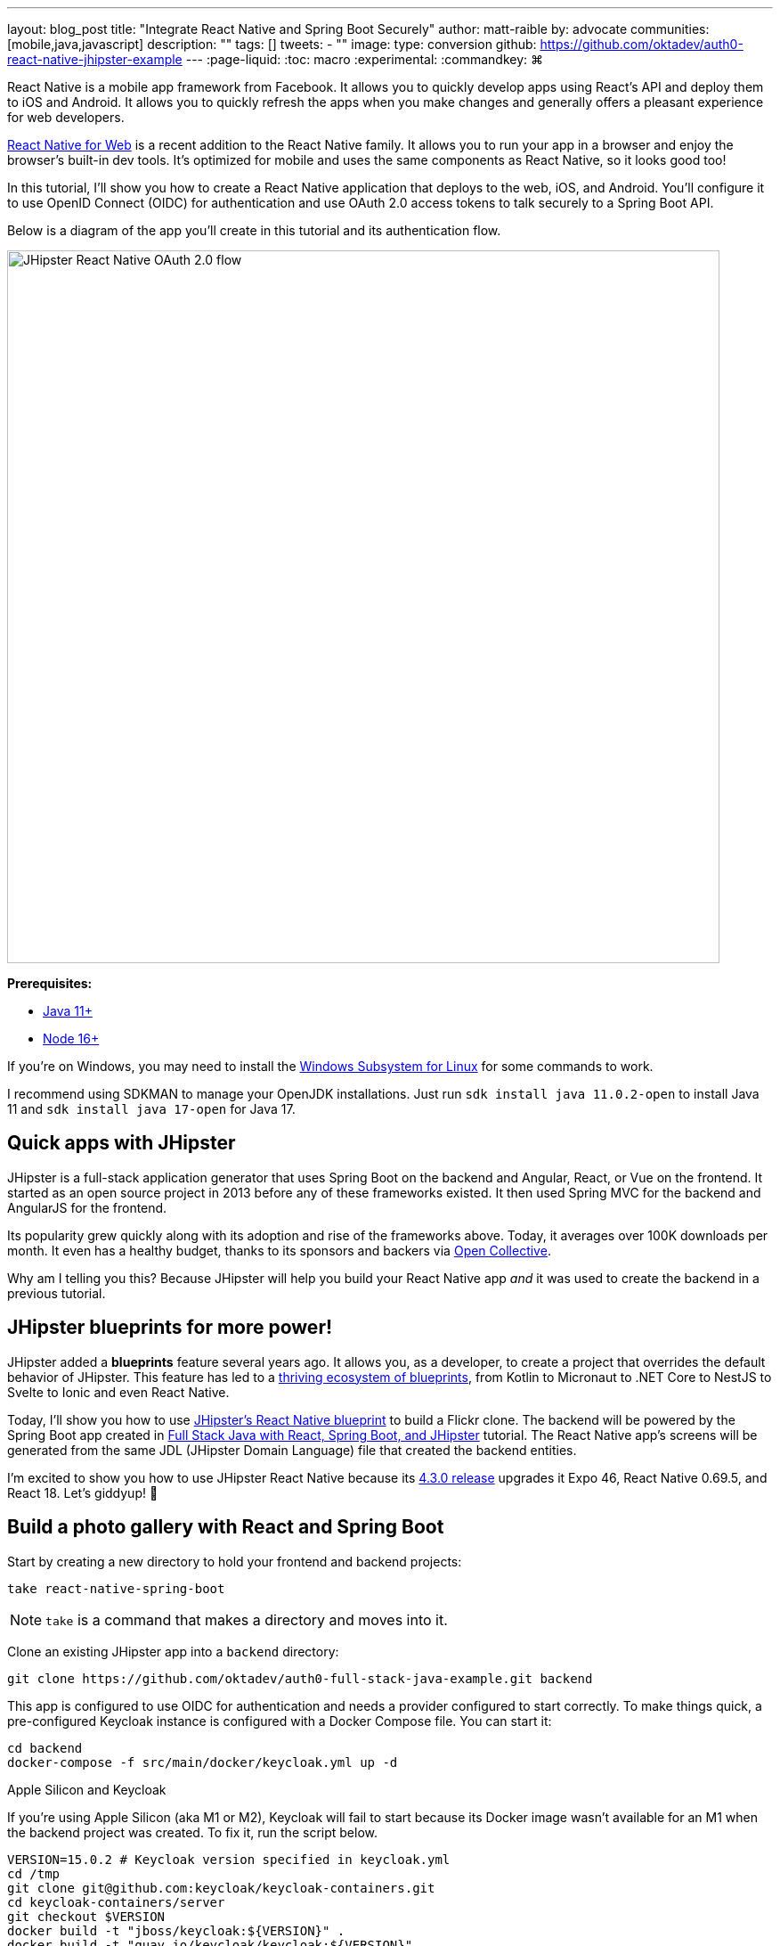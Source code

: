 ---
layout: blog_post
title: "Integrate React Native and Spring Boot Securely"
author: matt-raible
by: advocate
communities: [mobile,java,javascript]
description: ""
tags: []
tweets:
- ""
image:
type: conversion
github: https://github.com/oktadev/auth0-react-native-jhipster-example
---
:page-liquid:
:toc: macro
:experimental:
:commandkey: &#8984;

// If this post is not targeting keywords, "Get started with React Native for JHipster" is probably a better title.
//   - 55: Integrate React Native and Spring Boot Securely
//   - 57: React Native Authentication with OAuth and Spring Boot
//   - 60: Secure React Native and Spring Boot with OpenID Connect
//   - 61: Build React Native Apps Quickly with JHipster
//   - 65: Build Secure React Native Apps Quickly with JHipster
// Keywords:
//   - react native security: 320, react native spring boot: 140, react native oauth: 260
//   - react native authentication: 1300, react native tutorial: 18,100
//
// https://auth0.com/blog/get-started-auth0-authentication-react-native-android/ is #5 for react native authentication
// https://developer.okta.com/code/react-native/ is #18 for react native authentication

React Native is a mobile app framework from Facebook. It allows you to quickly develop apps using React's API and deploy them to iOS and Android. It allows you to quickly refresh the apps when you make changes and generally offers a pleasant experience for web developers.

https://necolas.github.io/react-native-web/[React Native for Web] is a recent addition to the React Native family. It allows you to run your app in a browser and enjoy the browser's built-in dev tools. It's optimized for mobile and uses the same components as React Native, so it looks good too!

In this tutorial, I'll show you how to create a React Native application that deploys to the web, iOS, and Android. You'll configure it to use OpenID Connect (OIDC) for authentication and use OAuth 2.0 access tokens to talk securely to a Spring Boot API.

Below is a diagram of the app you'll create in this tutorial and its authentication flow.

image::{% asset_path 'blog/react-native-jhipster/react-native-jhipster-diagram.png' %}[alt=JHipster React Native OAuth 2.0 flow,width=800,align=center]

**Prerequisites:**

* https://adoptopenjdk.net/[Java 11+]
* https://nodejs.org[Node 16+]

If you're on Windows, you may need to install the https://docs.microsoft.com/en-us/windows/wsl/about[Windows Subsystem for Linux] for some commands to work.

I recommend using SDKMAN to manage your OpenJDK installations. Just run `sdk install java 11.0.2-open` to install Java 11 and `sdk install java 17-open` for Java 17.

toc::[]

== Quick apps with JHipster

JHipster is a full-stack application generator that uses Spring Boot on the backend and Angular, React, or Vue on the frontend. It started as an open source project in 2013 before any of these frameworks existed. It then used Spring MVC for the backend and AngularJS for the frontend.

Its popularity grew quickly along with its adoption and rise of the frameworks above. Today, it averages over 100K downloads per month. It even has a healthy budget, thanks to its sponsors and backers via https://opencollective.com/generator-jhipster[Open Collective].

Why am I telling you this? Because JHipster will help you build your React Native app _and_ it was used to create the backend in a previous tutorial.

== JHipster blueprints for more power!

JHipster added a **blueprints** feature several years ago. It allows you, as a developer, to create a project that overrides the default behavior of JHipster. This feature has led to a https://www.jhipster.tech/modules/official-blueprints/[thriving ecosystem of blueprints], from Kotlin to Micronaut to .NET Core to NestJS to Svelte to Ionic and even React Native.

Today, I'll show you how to use https://github.com/jhipster/generator-jhipster-react-native[JHipster's React Native blueprint] to build a Flickr clone. The backend will be powered by the Spring Boot app created in https://auth0.com/blog/full-stack-java-with-react-spring-boot-and-jhipster/[Full Stack Java with React, Spring Boot, and JHipster] tutorial. The React Native app's screens will be generated from the same JDL (JHipster Domain Language) file that created the backend entities.

I'm excited to show you how to use JHipster React Native because its https://github.com/jhipster/generator-jhipster-react-native/releases/tag/v4.3.0[4.3.0 release] upgrades it Expo 46, React Native 0.69.5, and React 18. Let's giddyup! 🤠

== Build a photo gallery with React and Spring Boot

Start by creating a new directory to hold your frontend and backend projects:

[source,shell]
----
take react-native-spring-boot
----

NOTE: `take` is a command that makes a directory and moves into it.

Clone an existing JHipster app into a `backend` directory:

[source,shell]
----
git clone https://github.com/oktadev/auth0-full-stack-java-example.git backend
----

This app is configured to use OIDC for authentication and needs a provider configured to start correctly. To make things quick, a pre-configured Keycloak instance is configured with a Docker Compose file. You can start it:

[source,shell]
----
cd backend
docker-compose -f src/main/docker/keycloak.yml up -d
----

// _If you'd rather skip this part, I'll show you how to configure and use Auth0 in a minute._

.Apple Silicon and Keycloak
****
If you're using Apple Silicon (aka M1 or M2), Keycloak will fail to start because its Docker image wasn't available for an M1 when the backend project was created. To fix it, run the script below.

[source,shell]
----
VERSION=15.0.2 # Keycloak version specified in keycloak.yml
cd /tmp
git clone git@github.com:keycloak/keycloak-containers.git
cd keycloak-containers/server
git checkout $VERSION
docker build -t "jboss/keycloak:${VERSION}" .
docker build -t "quay.io/keycloak/keycloak:${VERSION}" .
----
****

Then, start the backend using `./mvnw` and open your favorite browser to `\http://localhost:8080`. You should be able to log in with `admin/admin` and upload photos. They'll be displayed in a nice grid, and you can click each photo to zoom in.

image::{% asset_path blog/full-stack-java/photo-gallery.jpg %}[alt=Gallery with Photos,width=800,align=center]

Now, let's create a React Native app that talks to the same API.

== Generate a React Native app

Install React Native JHipster and the Expo CLI:

[source,shell]
----
npm install -g generator-jhipster-react-native expo-cli
----

Create a directory for your React Native app:

[source,shell]
----
take mobile
----

Run the following command to use the React Native blueprint to create an app.

[source,shell]
----
jhipster --blueprints react-native # you can also use `rnhipster`
----

When prompted, use the following values:

[cols="1,1"]
|===
|Prompt |Answer

|What do you want to name your React Native application?
|`Flickr2`

|Enter the directory where your JHipster app is located:
|`../backend`

|Do you want to enable end-to-end tests with Detox?
|`No`
|===

Next, generate screens based on the entities in the backend project. Press **a** (for **all**) when prompted to overwrite files.

[source,shell]
----
rnhipster jdl ../backend/flickr2.jdl
----

In the backend project, change its `src/main/resources/config/application-dev.yml` to allow `\http://localhost:19006` for CORS (cross-origin resource sharing):

[source,yaml]
----
cors:
  allowed-origins: 'http://localhost:19006,...'
----

https://expo.dev/signup[Sign up for an Expo account] and take note of your username.

Log in to http://localhost:9080/auth/admin/[Keycloak] (with `admin/admin` as credentials). Navigate to **Clients** > **web_app** and add `\https://auth.expo.io/@<your-expo-username>/Flickr2` as a Valid Redirect URI. **Save** your changes.

image::{% asset_path blog/react-native-jhipster/keycloak-expo-redirect.png %}[alt=Add Expo redirect to Keycloak,width=666,align=center]

Hide the metadata (height, width, date taken, and date uploaded) for photos in the add photo screen (`mobile/app/modules/entities/photo/photo-edit-screen.js`) when uploading a new photo. This isn't necessary, but the backend calculates these values for you, so they won't be saved. Below are the changes you need to make.

[source,jsx]
----
const metadata = (
  <div>
  // move the form fields for height, width, taken, and uploaded here
  </div>
)
const metadataRows = isNewEntity ? '' : metadata;

// Replace the form fields you moved with the following
{metadataRows}
----

++++
<details>
<summary>Click here to see what it looks like from a diff perspective.</summary>
++++
[source,diff]
----
diff --git a/mobile/app/modules/entities/photo/photo-edit-screen.js b/mobile/app/modules/entities/photo/photo-edit-screen.js
index 7a74a97..8aba557 100644
--- a/mobile/app/modules/entities/photo/photo-edit-screen.js
+++ b/mobile/app/modules/entities/photo/photo-edit-screen.js
@@ -97,6 +97,48 @@ function PhotoEditScreen(props) {
   const albumRef = createRef();
   const tagsRef = createRef();

+  const metadata = (
+    <div>
+      <FormField
+        name="height"
+        ref={heightRef}
+        label="Height"
+        placeholder="Enter Height"
+        testID="heightInput"
+        inputType="number"
+        onSubmitEditing={() => widthRef.current?.focus()}
+      />
+      <FormField
+        name="width"
+        ref={widthRef}
+        label="Width"
+        placeholder="Enter Width"
+        testID="widthInput"
+        inputType="number"
+        onSubmitEditing={() => takenRef.current?.focus()}
+      />
+      <FormField
+        name="taken"
+        ref={takenRef}
+        label="Taken"
+        placeholder="Enter Taken"
+        testID="takenInput"
+        inputType="datetime"
+        onSubmitEditing={() => uploadedRef.current?.focus()}
+      />
+      <FormField
+        name="uploaded"
+        ref={uploadedRef}
+        label="Uploaded"
+        placeholder="Enter Uploaded"
+        testID="uploadedInput"
+        inputType="datetime"
+      />
+    </div>
+  );
+
+  const metadataRows = isNewEntity ? '' : metadata;
+
   return (
     <View style={styles.container}>
       <KeyboardAwareScrollView
@@ -145,41 +187,7 @@ function PhotoEditScreen(props) {
               autoCapitalize="none"
               onSubmitEditing={() => heightRef.current?.focus()}
             />
-            <FormField
-              name="height"
-              ref={heightRef}
-              label="Height"
-              placeholder="Enter Height"
-              testID="heightInput"
-              inputType="number"
-              onSubmitEditing={() => widthRef.current?.focus()}
-            />
-            <FormField
-              name="width"
-              ref={widthRef}
-              label="Width"
-              placeholder="Enter Width"
-              testID="widthInput"
-              inputType="number"
-              onSubmitEditing={() => takenRef.current?.focus()}
-            />
-            <FormField
-              name="taken"
-              ref={takenRef}
-              label="Taken"
-              placeholder="Enter Taken"
-              testID="takenInput"
-              inputType="datetime"
-              onSubmitEditing={() => uploadedRef.current?.focus()}
-            />
-            <FormField
-              name="uploaded"
-              ref={uploadedRef}
-              label="Uploaded"
-              placeholder="Enter Uploaded"
-              testID="uploadedInput"
-              inputType="datetime"
-            />
+            {metadataRows}
             <FormField
               name="album"
               inputType="select-one"
----
++++
</details>
++++

== Run your React Native app

If the backend app isn't running, open a terminal and navigate to the `backend` directory. Then, run `./mvnw` (or `mvnw` on Windows). Of course, if you have Maven installed, you can simply run `mvn`.

Open a new terminal window and navigate into the `mobile` directory. Run `npm start` and type **w** to open in a web browser. You should be able to log in and view any photos you added to the backend. You can even edit and replace them.

[cols="a,a", frame=none, grid=none]
|===
| image::{% asset_path blog/react-native-jhipster/react-native-web.jpg %}[alt=React Native web,width=400,align=center,link={% asset_path blog/react-native-jhipster/react-native-web.jpg %}]
| image::{% asset_path blog/react-native-jhipster/react-native-web-photos.jpg %}[alt=React Native photos list,width=400,align=center,link={% asset_path blog/react-native-jhipster/react-native-web-photos.jpg %}]
|===

[cols="a,a", frame=none, grid=none]
|===
| image::{% asset_path blog/react-native-jhipster/react-native-web-photo.jpg %}[alt=React Native photo with Josh,width=400,align=center,link={% asset_path blog/react-native-jhipster/react-native-web-photo.jpg %}]
| image::{% asset_path blog/react-native-jhipster/react-native-edit-photo.jpg %}[alt=Edit photo,width=400,align=center,link={% asset_path blog/react-native-jhipster/react-native-edit-photo.jpg %}]
|===

=== Test on iOS

To see your React Native app running on iOS, press **i** in the window you ran `npm start` from. You will need to be on a Mac with Xcode installed for this to work.

[cols="a,a", frame=none, grid=none]
|===
| image::{% asset_path blog/react-native-jhipster/react-native-ios.png %}[alt=React Native app on iOS,width=350,align=center]
| image::{% asset_path blog/react-native-jhipster/react-native-ios-photo.jpg %}[alt=React Native photo on iOS,width=350,align=center]
|===

TIP: You can reload your app in Simulator using kbd:[{commandKey} + R].

=== Test on Android

To see your React Native app running on Android, press **a** in the window you ran `npm start` from. You will need Android Studio and an AVD (Android Virtual Device) running. I tested on a Pixel 5 with API 31 (Android 12.0).

For the Android emulator to communicate with your API and Keycloak, you'll need to add some port mappings. You'll know the command worked if `8080` and `9080` are printed to your terminal.

[source,shell]
----
adb reverse tcp:8080 tcp:8080 && adb reverse tcp:9080 tcp:9080
----

CAUTION: If you get a `command not found` error, see https://stackoverflow.com/questions/10303639/adb-command-not-found[this Stack Overflow Q & A] to solve it. I used `echo export "PATH=~/Library/Android/sdk/platform-tools:$PATH" >> ~/.zshrc` on my Mac.

To reload your app, hit kbd:[r] twice with a focus on the Android emulator.

[cols="a,a,a", frame=none, grid=none]
|===
| image::{% asset_path blog/react-native-jhipster/android-expo-prompt.png %}[alt=Android Expo prompt,width=300,align=center]
| image::{% asset_path blog/react-native-jhipster/android-keycloak-login.png %}[alt=Android Keycloak login,width=300,align=center]
| image::{% asset_path blog/react-native-jhipster/android-keycloak-signed-in.png %}[alt=Android Keycloak login,width=300,align=center]
|===

== Use Auth0 for identity

JHipster ships with Keycloak when you choose OAuth 2.0 / OIDC as the authentication type. However, you can easily change it to another identity provider, like Auth0!

First, you'll need to configure the backend to use Auth0 by registering a regular web application. Log in to your Auth0 account (or https://auth0.com/signup[sign up] if you don't have an account). You should have a unique domain like `dev-xxx.us.auth0.com`.

Select *Create Application* in the https://manage.auth0.com/#/applications[Applications section]. Use a name like `JHipster Baby!`, select `Regular Web Applications`, and click *Create*.

Switch to the *Settings* tab and configure your application settings:

- Allowed Callback URLs: `\http://localhost:8080/login/oauth2/code/oidc`
- Allowed Logout URLs: `\http://localhost:8080/`

Scroll to the bottom and click *Save Changes*.

In the https://manage.auth0.com/#/roles[roles] section, create new roles named `ROLE_ADMIN` and `ROLE_USER`.

Create a new user account in the https://manage.auth0.com/#/users[users] section. Click the *Role* tab to assign the roles you just created to the new account.

_Make sure your new user's email is verified before attempting to log in!_

Next, head to **Actions** > **Flows** and select **Login**. Create a new action named `Add Roles` and use the default trigger and runtime. Change the `onExecutePostLogin` handler to be as follows:

[source,js]
----
exports.onExecutePostLogin = async (event, api) => {
  const namespace = 'https://www.jhipster.tech';
  if (event.authorization) {
    api.idToken.setCustomClaim('preferred_username', event.user.email);
    api.idToken.setCustomClaim(`${namespace}/roles`, event.authorization.roles);
    api.accessToken.setCustomClaim(`${namespace}/roles`, event.authorization.roles);
  }
}
----

This code adds the user's roles to a custom claim (prefixed with `\https://www.jhipster.tech/roles`). This claim is mapped to Spring Security authorities in `SecurityUtils.java` on the backend.

Select **Deploy** and drag the `Add Roles` action to your Login flow. Create a `backend/.auth0.env` file and populate it with your Auth0 settings.

[source,shell]
----
export SPRING_SECURITY_OAUTH2_CLIENT_PROVIDER_OIDC_ISSUER_URI=https://<your-auth0-domain>/
export SPRING_SECURITY_OAUTH2_CLIENT_REGISTRATION_OIDC_CLIENT_ID=<your-client-id>
export SPRING_SECURITY_OAUTH2_CLIENT_REGISTRATION_OIDC_CLIENT_SECRET=<your-client-secret>
export JHIPSTER_SECURITY_OAUTH2_AUDIENCE=https://<your-auth0-domain>/api/v2/
----

NOTE: Want to have all these steps automated for you? Watch https://github.com/auth0/auth0-cli/issues/351[issue #351] in the Auth0 CLI project.

Stop your backend app with kbd:[Ctrl+C] and run the following commands to configure Spring Security to use Auth0.

[source,shell]
----
source .auth0.env
./mvnw
----

=== Create a native OIDC app for React Native

For the React Native app to use Auth0, you'll need to create a *Native* app and add the following Allowed Callback URLs:

----
http://localhost:19006/,https://auth.expo.io/@<your-expo-username>/Flickr2
----

Configure Allowed Logout URLs:

----
http://localhost:19006,https://auth.expo.io/@<your-expo-username>/Flickr2
----

And, set the Allowed Origins (CORS):

----
http://localhost:19006,http://localhost
----

The second value is the origin header that Android sends. Copy the client ID to `app/config/app-config.js` and update the `audience` in `app/modules/login/login.utils.ts`:

[source,js]
----
audience: 'https://<your-auth0-domain>/api/v2/',
----

Restart your React Native app and log in with Auth0!

[cols="a,a", frame=none, grid=none]
|===
| image::{% asset_path blog/react-native-jhipster/auth0-login.png %}[alt=Auth0 login,width=300,align=center]
| image::{% asset_path blog/react-native-jhipster/auth0-login-success.png %}[alt=Auth0 login success,width=300,align=center]
|===

It works on Android too. 🥳

[cols="a,a", frame=none, grid=none]
|===
| image::{% asset_path blog/react-native-jhipster/android-auth0-login.png %}[alt=Android Auth0 login,width=300,align=center]
| image::{% asset_path blog/react-native-jhipster/android-signed-in.png %}[alt=Android Auth0 login,width=300,align=center]
|===

=== Use Okta for identity

If you'd like to use Okta as your identity provider, see https://www.jhipster.tech/security/#okta[JHipster's documentation] for configuring the backend app.

TIP: You can configure JHipster quickly with the https://cli.okta.com[Okta CLI]: `okta apps create jhipster`

You'll need to https://www.jhipster.tech/security/#create-a-native-app-for-mobile-on-okta[create a native app on Okta] for React Native too.

== Log out from your identity provider

You probably didn't notice, but if you log in to your app when it's running on iOS or Android, then log out, when you try to log in again, you aren't prompted for credentials. This is because the React Native blueprint configures the best developer experience. It's kind of a pain to enter your credentials each time on a mobile device. Also, Expo's auth proxy does not currently work with logging out from the identity provider. If you look at `app/config/app-config.js`, you'll see that only `web` disables the auth proxy.

[source,js]
----
useExpoAuthProxy: Platform.select({ web: false, default: true }),
----

If you want to sign out on native apps completely, change the value to `false`.

[source,js]
----
useExpoAuthProxy: false,
----

Disabling the auth proxy will cause your app's redirect URIs to change. You'll need to update your identity provider to add the following to your login and logout URLs:

[source,shell]
----
exp://<your-ip-address>:19000 # e.g., exp://172.20.10.4:19000
----

TIP: You can open your Auth0 app quickly with the https://github.com/auth0/auth0-cli[Auth0 CLI]: `auth0 apps open`

After making these changes, reload your app. On iOS, it'll show a permission dialog when you try to log out.

image::{% asset_path blog/react-native-jhipster/auth0-logout-prompt.jpg %}[alt=Logout prompt on iOS,width=350,align=center]

Unfortunately, this is part of iOS and not something that can be suppressed. On the upside, your users probably don't want to log out fully. You haven't logged out of Gmail recently, have you?

== Deploy to production

The React Native project is configured to work with Expo Application Services (EAS) Build. To use it, you'll need to install the EAS CLI:

[source,shell]
----
npm install -g eas-cli
----

Then, log in to your Expo account:

[source,shell]
----
eas login
----

And configure your project:

[source,shell]
----
eas build:configure
----

For more information, see https://docs.expo.dev/build/setup/[Creating your first build docs]. To learn how to deploy to production and make your app available in app stores, explore https://docs.expo.dev/eas-update/deployment-patterns/[EAS Deployment patterns].

== Learn more about React Native, Spring Boot, and JHipster

I hope you enjoyed this quick tour of securely integrating a Spring Boot backend with a React Native frontend. JHipster generated most of the code, leaving you more time to implement your custom business logic. It's nice that OIDC authentication is supported out-of-the-box. It works so smoothly with Keycloak, Auth0, and Okta!

You can find the source code for this example on GitHub, in the https://github.com/oktadev/auth0-react-native-jhipster-example[@oktadev/auth0-react-native-jhipster-example] repository.

If you liked this post, you might find these resources helpful:

- https://auth0.com/docs/quickstart/native/react-native[Auth0's React Native QuickStart]
- https://auth0.com/blog/get-started-auth0-authentication-react-native-android/[Get Started with Auth0 Authentication in React Native Android Apps]
- https://auth0.com/blog/get-started-auth0-authentication-react-native-ios/[Get Started with Auth0 Authentication in React Native iOS Apps]
- https://auth0.com/blog/ionic-angular-jhipster/[Build Secure Ionic Apps with Angular and JHipster]
- https://dev.to/ruddell/jhipster-react-native-demo-1c54[JHipster React Native Demo]
// - link:/blog/2019/11/14/react-native-login[Create a React Native App with Login in 10 Minutes]

Please follow me at https://twitter.com/mraible[@mraible] on Twitter. Follow my team https://twitter.com/oktadev[@oktadev] and subscribe to our https://www.youtube.com/c/oktadev[YouTube channel]. Please comment below if you have any questions or suggestions for future tutorials.
